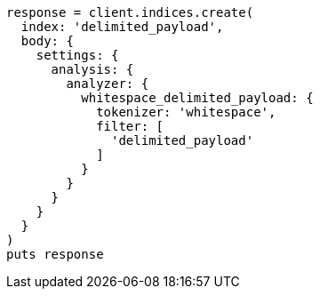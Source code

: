 [source, ruby]
----
response = client.indices.create(
  index: 'delimited_payload',
  body: {
    settings: {
      analysis: {
        analyzer: {
          whitespace_delimited_payload: {
            tokenizer: 'whitespace',
            filter: [
              'delimited_payload'
            ]
          }
        }
      }
    }
  }
)
puts response
----

